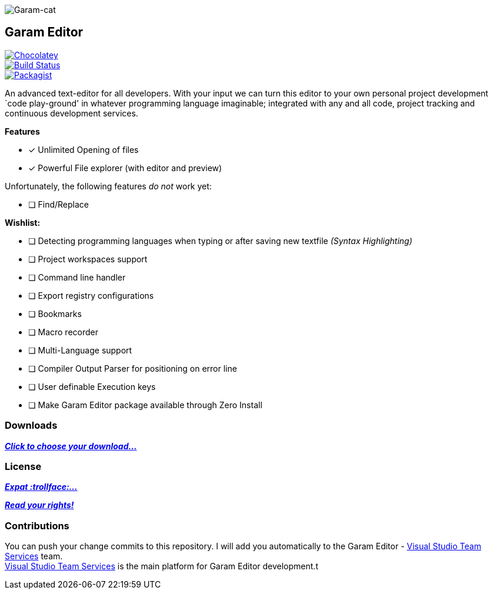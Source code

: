 image:https://raw.githubusercontent.com/Gochojr/blogsite/gh-pages/images/256x256.png[Garam-cat]

[[garam-editor]]
Garam Editor
------------

https://chocolatey.org/packages/Garam-Editor/1.0.0.3[image:https://img.shields.io/chocolatey/v/git.svg[Chocolatey]] +
https://travis-ci.org/josephgodwinkimani/Garam-Editor[image:https://travis-ci.org/josephgodwinkimani/Garam-Editor.svg?branch=master[Build
Status]] +
https://raw.githubusercontent.com/josephgodwinkimani/Garam-Editor/master/LICENSE[image:https://img.shields.io/packagist/l/doctrine/orm.svg[Packagist]]

An advanced text-editor for all developers. With your input we can turn
this editor to your own personal project development `code play-ground'
in whatever programming language imaginable; integrated with any and all
code, project tracking and continuous development services.

*Features*

- [*] Unlimited Opening of files
- [*] Powerful File explorer (with editor and preview)

Unfortunately, the following features _do not_ work yet:

* [ ] Find/Replace

*Wishlist:*

- [ ] Detecting programming languages when typing or after saving new
textfile _(Syntax Highlighting)_
- [ ] Project workspaces support
- [ ] Command line handler
- [ ] Export registry configurations
- [ ] Bookmarks
- [ ] Macro recorder
- [ ] Multi-Language support
- [ ] Compiler Output Parser for positioning on error line
- [ ] User definable Execution keys
- [ ] Make Garam Editor package available through Zero Install

[[downloads]]
Downloads
~~~~~~~~~

https://github.com/josephgodwinkimani/Garam-Editor/blob/builds/README.md[*_Click to
choose your download…_*]

[[license]]
License
~~~~~~~

https://github.com/josephgodwinkimani/Garam-Editor/blob/master/Licenses/MitLicense.vb[*_Expat
:trollface:…_*]

https://tldrlegal.com/license/mit-license[*_Read your rights!_*]

[[contributions]]
Contributions
~~~~~~~~~~~~~

You can push your change commits to this repository. I will add you
automatically to the Garam Editor -
https://www.visualstudio.com/en-us/products/visual-studio-team-services-vs.aspx[Visual
Studio Team Services] team. +
https://www.visualstudio.com/en-us/products/visual-studio-team-services-vs.aspx[Visual
Studio Team Services] is the main platform for Garam Editor development.t
